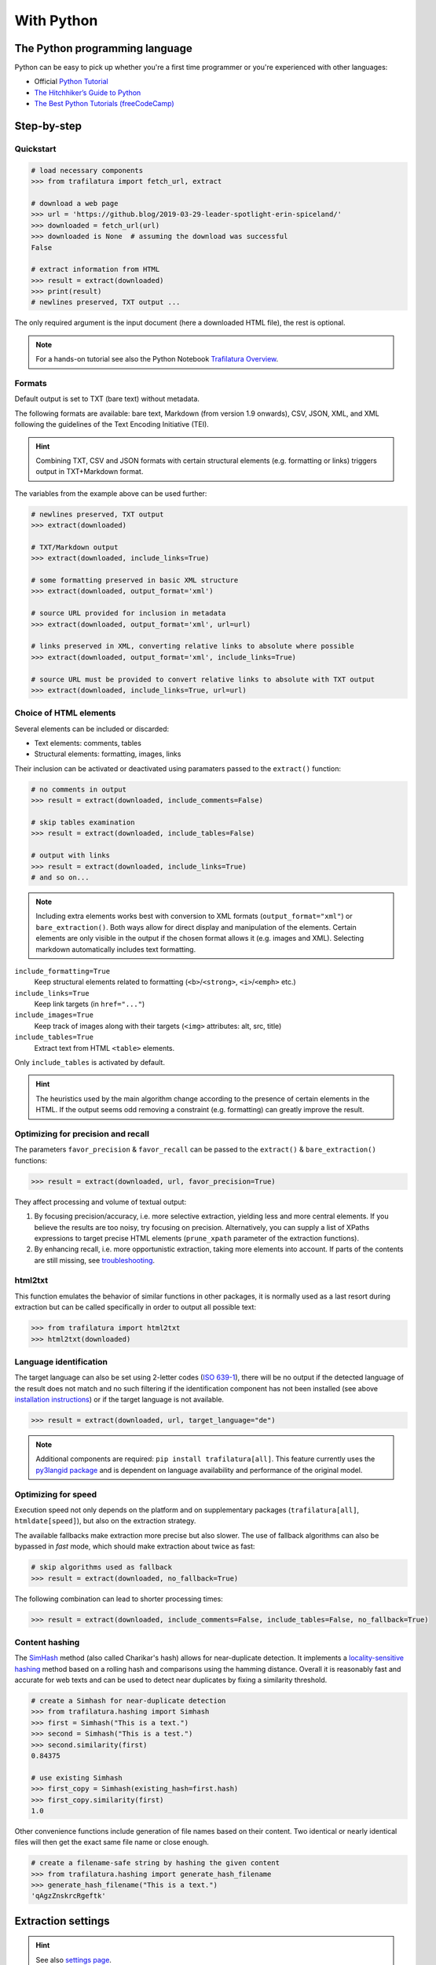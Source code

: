 With Python
===========

.. meta::
    :description lang=en:
        This tutorial focuses on text extraction from web pages with Python code snippets.
        Data mining with this library encompasses HTML parsing and language identification.



The Python programming language
-------------------------------

Python can be easy to pick up whether you're a first time programmer or you're experienced with other languages:

-  Official `Python Tutorial <https://docs.python.org/3/tutorial/>`_
-  `The Hitchhiker’s Guide to Python <https://docs.python-guide.org/>`_
-  `The Best Python Tutorials (freeCodeCamp) <https://www.freecodecamp.org/news/best-python-tutorial/>`_



Step-by-step
------------

Quickstart
^^^^^^^^^^

.. code-block:: python

    # load necessary components
    >>> from trafilatura import fetch_url, extract

    # download a web page
    >>> url = 'https://github.blog/2019-03-29-leader-spotlight-erin-spiceland/'
    >>> downloaded = fetch_url(url)
    >>> downloaded is None  # assuming the download was successful
    False

    # extract information from HTML
    >>> result = extract(downloaded)
    >>> print(result)
    # newlines preserved, TXT output ...

The only required argument is the input document (here a downloaded HTML file), the rest is optional.

.. note::
    For a hands-on tutorial see also the Python Notebook `Trafilatura Overview <https://github.com/adbar/trafilatura/blob/master/docs/Trafilatura_Overview.ipynb>`_.



Formats
^^^^^^^

Default output is set to TXT (bare text) without metadata.

The following formats are available: bare text, Markdown (from version 1.9 onwards), CSV, JSON, XML, and XML following the guidelines of the Text Encoding Initiative (TEI).


.. hint::
    Combining TXT, CSV and JSON formats with certain structural elements (e.g. formatting or links) triggers output in TXT+Markdown format.

The variables from the example above can be used further:


.. code-block:: python

    # newlines preserved, TXT output
    >>> extract(downloaded)

    # TXT/Markdown output
    >>> extract(downloaded, include_links=True)

    # some formatting preserved in basic XML structure
    >>> extract(downloaded, output_format='xml')

    # source URL provided for inclusion in metadata
    >>> extract(downloaded, output_format='xml', url=url)

    # links preserved in XML, converting relative links to absolute where possible
    >>> extract(downloaded, output_format='xml', include_links=True)

    # source URL must be provided to convert relative links to absolute with TXT output
    >>> extract(downloaded, include_links=True, url=url)



Choice of HTML elements
^^^^^^^^^^^^^^^^^^^^^^^

Several elements can be included or discarded:

* Text elements: comments, tables
* Structural elements: formatting, images, links

Their inclusion can be activated or deactivated using paramaters passed to the ``extract()`` function:


.. code-block:: python

    # no comments in output
    >>> result = extract(downloaded, include_comments=False)

    # skip tables examination
    >>> result = extract(downloaded, include_tables=False)

    # output with links
    >>> result = extract(downloaded, include_links=True)
    # and so on...


.. note::
    Including extra elements works best with conversion to XML formats (``output_format="xml"``) or ``bare_extraction()``. Both ways allow for direct display and manipulation of the elements. Certain elements are only visible in the output if the chosen format allows it (e.g. images and XML). Selecting markdown automatically includes text formatting.


``include_formatting=True``
    Keep structural elements related to formatting (``<b>``/``<strong>``, ``<i>``/``<emph>`` etc.)
``include_links=True``
    Keep link targets (in ``href="..."``)
``include_images=True``
    Keep track of images along with their targets (``<img>`` attributes: alt, src, title)
``include_tables=True``
    Extract text from HTML ``<table>`` elements.


Only ``include_tables`` is activated by default.


.. hint::
    The heuristics used by the main algorithm change according to the presence of certain elements in the HTML. If the output seems odd removing a constraint (e.g. formatting) can greatly improve the result.


Optimizing for precision and recall
^^^^^^^^^^^^^^^^^^^^^^^^^^^^^^^^^^^

The parameters ``favor_precision`` & ``favor_recall`` can be passed to the ``extract()`` & ``bare_extraction()`` functions:

.. code-block:: python

    >>> result = extract(downloaded, url, favor_precision=True)

They affect processing and volume of textual output:

1. By focusing precision/accuracy, i.e. more selective extraction, yielding less and more central elements.
   If you believe the results are too noisy, try focusing on precision. Alternatively, you can supply a list of XPaths expressions to target precise HTML elements (``prune_xpath`` parameter of the extraction functions).
2. By enhancing recall, i.e. more opportunistic extraction, taking more elements into account.
   If parts of the contents are still missing, see `troubleshooting <troubleshooting.html>`_.


html2txt
^^^^^^^^

This function emulates the behavior of similar functions in other packages, it is normally used as a last resort during extraction but can be called specifically in order to output all possible text:

.. code-block:: python

    >>> from trafilatura import html2txt
    >>> html2txt(downloaded)


Language identification
^^^^^^^^^^^^^^^^^^^^^^^

The target language can also be set using 2-letter codes (`ISO 639-1 <https://en.wikipedia.org/wiki/List_of_ISO_639-1_codes>`_), there will be no output if the detected language of the result does not match and no such filtering if the identification component has not been installed (see above `installation instructions <installation.html>`_) or if the target language is not available.

.. code-block:: python

    >>> result = extract(downloaded, url, target_language="de")

.. note::
    Additional components are required: ``pip install trafilatura[all]``.
    This feature currently uses the `py3langid package <https://github.com/adbar/py3langid>`_ and is dependent on language availability and performance of the original model.


Optimizing for speed
^^^^^^^^^^^^^^^^^^^^

Execution speed not only depends on the platform and on supplementary packages (``trafilatura[all]``, ``htmldate[speed]``), but also on the extraction strategy.

The available fallbacks make extraction more precise but also slower. The use of fallback algorithms can also be bypassed in *fast* mode, which should make extraction about twice as fast:

.. code-block:: python

    # skip algorithms used as fallback
    >>> result = extract(downloaded, no_fallback=True)

The following combination can lead to shorter processing times:

.. code-block:: python

    >>> result = extract(downloaded, include_comments=False, include_tables=False, no_fallback=True)


Content hashing
^^^^^^^^^^^^^^^

The `SimHash <https://en.wikipedia.org/wiki/SimHash>`_ method (also called Charikar's hash) allows for near-duplicate detection. It implements a `locality-sensitive hashing <https://en.wikipedia.org/wiki/Locality-sensitive_hashing>`_ method based on a rolling hash and comparisons using the hamming distance. Overall it is reasonably fast and accurate for web texts and can be used to detect near duplicates by fixing a similarity threshold.


.. code-block:: python

    # create a Simhash for near-duplicate detection
    >>> from trafilatura.hashing import Simhash
    >>> first = Simhash("This is a text.")
    >>> second = Simhash("This is a test.")
    >>> second.similarity(first)
    0.84375

    # use existing Simhash
    >>> first_copy = Simhash(existing_hash=first.hash)
    >>> first_copy.similarity(first)
    1.0


Other convenience functions include generation of file names based on their content. Two identical or nearly identical files will then get the exact same file name or close enough.


.. code-block:: python

    # create a filename-safe string by hashing the given content
    >>> from trafilatura.hashing import generate_hash_filename
    >>> generate_hash_filename("This is a text.")
    'qAgzZnskrcRgeftk'


Extraction settings
-------------------

.. hint::
    See also `settings page <settings.html>`_.


Function parameters
^^^^^^^^^^^^^^^^^^^

Starting from version 1.9, an object gathering necessary arguments and parameters can be passed to the extraction functions. See `settings.py` for an example.


Metadata extraction
^^^^^^^^^^^^^^^^^^^

Date
~~~~

Among metadata extraction, dates are handled by an external module: `htmldate <https://github.com/adbar/htmldate>`_. By default, focus is on original dates and the extraction replicates the *fast/no_fallback* option.

`Custom parameters <https://htmldate.readthedocs.io/en/latest/corefunctions.html#handling-date-extraction>`_ can be passed through the extraction function or through the ``extract_metadata`` function in ``trafilatura.metadata``, most notably:

-  ``extensive_search`` (boolean), to activate further heuristics (higher recall, lower precision)
-  ``original_date`` (boolean) to look for the original publication date,
-  ``outputformat`` (string), to provide a custom datetime format,
-  ``max_date`` (string), to set the latest acceptable date manually (YYYY-MM-DD format).

.. code-block:: python

    # import the extract() function, use a previously downloaded document
    # pass the new parameters as dict
    >>> extract(downloaded, output_format="xml", date_extraction_params={
            "extensive_search": True, "max_date": "2018-07-01"
        })


URL
~~~

Even if the page to process has already been downloaded it can still be useful to pass the URL as an argument. See this `previous bug <https://github.com/adbar/trafilatura/issues/75>`_ for an example:

.. code-block:: python

    # define a URL and download the example
    >>> url = "https://web.archive.org/web/20210613232513/https://www.thecanary.co/feature/2021/05/19/another-by-election-headache-is-incoming-for-keir-starmer/"
    >>> downloaded = fetch_url(url)

    # content discarded since necessary metadata couldn't be extracted
    >>> bare_extraction(downloaded, only_with_metadata=True)
    >>>

    # date found in URL, extraction successful
    >>> bare_extraction(downloaded, only_with_metadata=True, url=url)


Memory use
^^^^^^^^^^

Trafilatura uses caches to speed up extraction and cleaning processes. This may lead to memory leaks in some cases, particularly in large-scale applications. If that happens you can reset all cached information in order to release RAM:

.. code-block:: python

    >>> from trafilatura.meta import reset_caches

    # at any given point
    >>> reset_caches()


Input/Output types
------------------

Python objects as output
^^^^^^^^^^^^^^^^^^^^^^^^

The extraction can be customized using a series of parameters, for more see the `core functions <corefunctions.html>`_ page.

The function ``bare_extraction`` can be used to bypass output conversion, it returns Python variables for  metadata (dictionary) as well as main text and comments (both LXML objects).

.. code-block:: python

    >>> from trafilatura import bare_extraction
    >>> bare_extraction(downloaded)


Raw HTTP response objects
^^^^^^^^^^^^^^^^^^^^^^^^^

The ``fetch_response()`` function can pass a response object straight to the extraction.

This can be useful to get the final redirection URL with ``response.url`` and then pass is directly as a URL argument to the extraction function:

.. code-block:: python

    # necessary components
    >>> from trafilatura import fetch_response, bare_extraction
    # load an example
    >>> response = fetch_response("https://www.example.org")
    # perform extract() or bare_extraction() on Trafilatura's response object
    >>> bare_extraction(response.data, url=response.url)  # here is the redirection URL


LXML objects
^^^^^^^^^^^^

The input can consist of a previously parsed tree (i.e. a *lxml.html* object), which is then handled seamlessly:

.. code-block:: python

    # define document and load it with LXML
    >>> from lxml import html
    >>> my_doc = """<html><body><article><p>
                    Here is the main text.
                    </p></article></body></html>"""
    >>> mytree = html.fromstring(my_doc)
    # extract from the already loaded LXML tree
    >>> extract(mytree)
    'Here is the main text.'


Navigation
----------

Three potential navigation strategies are currently available: feeds (mostly for fresh content), sitemaps (for exhaustivity, all potential pages as listed by the owners) and discovery by web crawling (i.e. by following the internal links, more experimental).


Feeds
^^^^^

The function ``find_feed_urls`` is a all-in-one utility that attemps to discover the feeds from a webpage if required and/or downloads and parses feeds. It returns the extracted links as list, more precisely as a sorted list of unique links.

.. code-block:: python

    # import the feeds module
    >>> from trafilatura import feeds

    # use the homepage to automatically retrieve feeds
    >>> mylist = feeds.find_feed_urls('https://www.theguardian.com/')
    >>> mylist
    ['https://www.theguardian.com/international/rss', '...'] # and so on

    # use a predetermined feed URL directly
    >>> mylist = feeds.find_feed_urls('https://rss.nytimes.com/services/xml/rss/nyt/HomePage.xml')
    >>> mylist is not []
    True # it's not empty


.. note::
    The links are seamlessly filtered for patterns given by the user, e.g. using ``https://www.un.org/en/`` as argument implies taking all URLs corresponding to this category.


An optional argument ``target_lang`` makes it possible to filter links according to their expected target language. A series of heuristics are applied on the link path and parameters to try to discard unwanted URLs, thus saving processing time and download bandwidth.


.. code-block:: python

    # the feeds module has to be imported
    # search for feeds in English
    >>> mylist = feeds.find_feed_urls('https://www.un.org/en/rss.xml', target_lang='en')
    >>> mylist is not []
    True # links found as expected

    # target_lang set to Japanese, the English links are discarded
    >>> mylist = feeds.find_feed_urls('https://www.un.org/en/rss.xml', target_lang='ja')
    >>> mylist
    []

For more information about feeds and web crawling see:

- This blog post: `Using RSS and Atom feeds to collect web pages with Python <https://adrien.barbaresi.eu/blog/using-feeds-text-extraction-python.html>`_
- This Youtube tutorial: `Extracting links from ATOM and RSS feeds <https://www.youtube.com/watch?v=NW2ISdOx08M&list=PL-pKWbySIRGMgxXQOtGIz1-nbfYLvqrci&index=2&t=136s>`_


Sitemaps
^^^^^^^^

- Youtube tutorial: `Learn how to process XML sitemaps to extract all texts present on a website <https://www.youtube.com/watch?v=uWUyhxciTOs>`_

.. code-block:: python

    # load sitemaps module
    >>> from trafilatura import sitemaps

    # automatically find sitemaps by providing the homepage
    >>> mylinks = sitemaps.sitemap_search('https://www.theguardian.com/')

    # the target_lang argument works as explained above
    >>> mylinks = sitemaps.sitemap_search('https://www.un.org/', target_lang='en')

The links are also seamlessly filtered for patterns given by the user, e.g. using ``https://www.theguardian.com/society`` as argument implies taking all URLs corresponding to the society category.


Web crawling
^^^^^^^^^^^^

See the `documentation page on web crawling <crawls.html>`_ for more information.


.. hint::
    For more information on how to refine and filter a URL collection, see the underlying `courlan <https://github.com/adbar/courlan>`_ library. 
